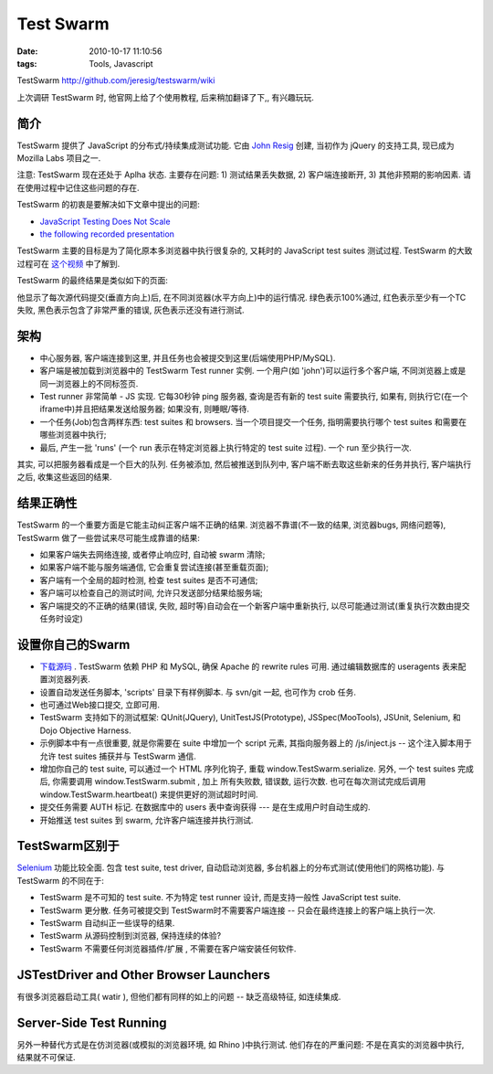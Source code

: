 Test Swarm
===================

:date: 2010-10-17 11:10:56
:tags: Tools, Javascript


TestSwarm http://github.com/jeresig/testswarm/wiki

上次调研 TestSwarm 时, 他官网上给了个使用教程, 后来稍加翻译了下,, 有兴趣玩玩.


简介
------------

TestSwarm 提供了 JavaScript 的分布式/持续集成测试功能. 它由 `John Resig <http://ejohn.org/>`_ 创建, 当初作为 jQuery 的支持工具, 现已成为 Mozilla Labs 项目之一.

注意: TestSwarm 现在还处于 Aplha 状态. 主要存在问题: 1) 测试结果丢失数据, 2) 客户端连接断开, 3) 其他非预期的影响因素. 请在使用过程中记住这些问题的存在.

TestSwarm 的初衷是要解决如下文章中提出的问题:

* `JavaScript Testing Does Not Scale <http://ejohn.org/blog/javascript-testing-does-not-scale/>`_
* `the following recorded presentation <http://ejohn.org/blog/jsconf-talk-games-performance-testswarm/>`_

TestSwarm 主要的目标是为了简化原本多浏览器中执行很复杂的, 又耗时的 JavaScript test suites 测试过程. TestSwarm 的大致过程可在 `这个视频 <http://www.vimeo.com/6281121>`_ 中了解到.


TestSwarm 的最终结果是类似如下的页面:

.. image:: http://farm4.static.flickr.com/3500/3723002475_d628e85afb.jpg

他显示了每次源代码提交(垂直方向上)后, 在不同浏览器(水平方向上)中的运行情况. 绿色表示100%通过, 红色表示至少有一个TC失败, 黑色表示包含了非常严重的错误, 灰色表示还没有进行测试.


架构
-----------

.. image:: http://ejohn.org/files/ts-swarm.png

* 中心服务器, 客户端连接到这里, 并且任务也会被提交到这里(后端使用PHP/MySQL).
* 客户端是被加载到浏览器中的 TestSwarm Test runner 实例. 一个用户(如 'john')可以运行多个客户端, 不同浏览器上或是同一浏览器上的不同标签页.
* Test runner 非常简单 - JS 实现. 它每30秒钟 ping 服务器, 查询是否有新的 test suite 需要执行, 如果有, 则执行它(在一个iframe中)并且把结果发送给服务器; 如果没有, 则睡眠/等待.
* 一个任务(Job)包含两样东西: test suites 和 browsers. 当一个项目提交一个任务, 指明需要执行哪个 test suites 和需要在哪些浏览器中执行;
* 最后, 产生一批 'runs' (一个 run 表示在特定浏览器上执行特定的 test suite 过程). 一个 run 至少执行一次.

其实, 可以把服务器看成是一个巨大的队列. 任务被添加, 然后被推送到队列中, 客户端不断去取这些新来的任务并执行, 客户端执行之后, 收集这些返回的结果.

结果正确性
----------------------
TestSwarm 的一个重要方面是它能主动纠正客户端不正确的结果. 浏览器不靠谱(不一致的结果, 浏览器bugs, 网络问题等), TestSwarm 做了一些尝试来尽可能生成靠谱的结果:

* 如果客户端失去网络连接, 或者停止响应时, 自动被 swarm 清除;
* 如果客户端不能与服务端通信, 它会重复尝试连接(甚至重载页面);
* 客户端有一个全局的超时检测, 检查 test suites 是否不可通信;
* 客户端可以检查自己的测试时间, 允许只发送部分结果给服务端;
* 客户端提交的不正确的结果(错误, 失败, 超时等)自动会在一个新客户端中重新执行, 以尽可能通过测试(重复执行次数由提交任务时设定)


设置你自己的Swarm
----------------------

* `下载源码 <http://github.com/jeresig/testswarm/tree/master>`_ . TestSwarm 依赖 PHP 和 MySQL, 确保 Apache 的 rewrite rules 可用. 通过编辑数据库的 useragents 表来配置浏览器列表.
* 设置自动发送任务脚本, 'scripts' 目录下有样例脚本. 与 svn/git 一起, 也可作为 crob 任务.
* 也可通过Web接口提交, 立即可用.
* TestSwarm 支持如下的测试框架: QUnit(JQuery), UnitTestJS(Prototype), JSSpec(MooTools), JSUnit, Selenium, 和 Dojo Objective Harness.
* 示例脚本中有一点很重要, 就是你需要在 suite 中增加一个 script 元素, 其指向服务器上的 /js/inject.js -- 这个注入脚本用于允许 test suites 捕获并与 TestSwarm 通信.
* 增加你自己的 test suite, 可以通过一个 HTML 序列化钩子, 重载 window.TestSwarm.serialize. 另外, 一个 test suites 完成后, 你需要调用 window.TestSwarm.submit , 加上 所有失败数, 错误数, 运行次数. 也可在每次测试完成后调用 window.TestSwarm.heartbeat() 来提供更好的测试超时时间.
* 提交任务需要 AUTH 标记. 在数据库中的 users 表中查询获得 --- 是在生成用户时自动生成的.
* 开始推送 test suites 到 swarm, 允许客户端连接并执行测试.


TestSwarm区别于
----------------------

`Selenium <http://seleniumhq.org/>`_ 功能比较全面. 包含 test suite, test driver, 自动启动浏览器, 多台机器上的分布式测试(使用他们的网格功能). 与 TestSwarm 的不同在于:

* TestSwarm 是不可知的 test suite. 不为特定 test runner 设计, 而是支持一般性 JavaScript test suite.
* TestSwarm 更分散. 任务可被提交到 TestSwarm时不需要客户端连接 -- 只会在最终连接上的客户端上执行一次.
* TestSwarm 自动纠正一些误导的结果.
* TestSwarm 从源码控制到浏览器, 保持连续的体验?
* TestSwarm 不需要任何浏览器插件/扩展 , 不需要在客户端安装任何软件.

JSTestDriver and Other Browser Launchers
--------------------------------------------
有很多浏览器启动工具( watir ), 但他们都有同样的如上的问题 -- 缺乏高级特征, 如连续集成.

Server-Side Test Running
--------------------------------------------
另外一种替代方式是在仿浏览器(或模拟的浏览器环境, 如 Rhino )中执行测试. 他们存在的严重问题: 不是在真实的浏览器中执行, 结果就不可保证.